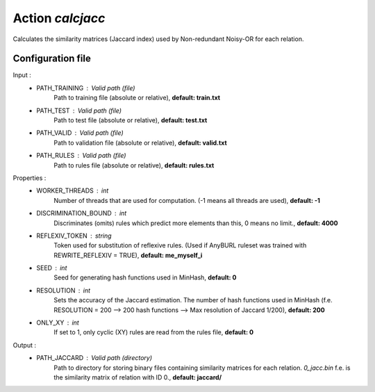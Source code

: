 Action *calcjacc*
-----------------

Calculates the similarity matrices (Jaccard index) used by Non-redundant Noisy-OR for each relation. 


Configuration file
^^^^^^^^^^^^^^^^^^

Input : 
   * PATH_TRAINING : Valid path (file)
        Path to training file (absolute or relative), **default: train.txt**
   * PATH_TEST : Valid path (file)
        Path to test file (absolute or relative), **default: test.txt**
   * PATH_VALID : Valid path (file)
        Path to validation file (absolute or relative), **default: valid.txt**
   * PATH_RULES : Valid path (file)
        Path to rules file (absolute or relative), **default: rules.txt**

Properties :
   * WORKER_THREADS : int
        Number of threads that are used for computation. (-1 means all threads are used), **default: -1**
   * DISCRIMINATION_BOUND : int
        Discriminates (omits) rules which predict more elements than this, 0 means no limit., **default: 4000**
   * REFLEXIV_TOKEN : string
        Token used for substitution of reflexive rules. (Used if AnyBURL ruleset was trained with REWRITE_REFLEXIV = TRUE), **default: me_myself_i**   
   * SEED : int
        Seed for generating hash functions used in MinHash, **default: 0**
   * RESOLUTION : int
        Sets the accuracy of the Jaccard estimation. The number of hash functions used in MinHash (f.e. RESOLUTION = 200 --> 200 hash functions --> Max resolution of Jaccard 1/200), **default: 200**
   * ONLY_XY : int
        If set to 1, only cyclic (XY) rules are read from the rules file, **default: 0**
        
Output :
    * PATH_JACCARD : Valid path (directory)
        Path to directory for storing binary files containing similarity matrices for each relation. *0_jacc.bin* f.e. is the similarity matrix of relation with ID 0., **default: jaccard/**
